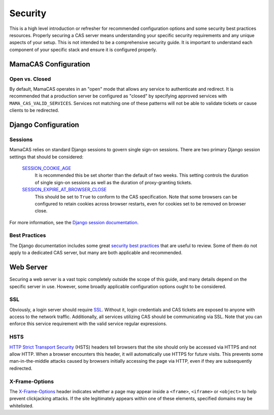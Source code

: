 .. _security:

Security
========

This is a high level introduction or refresher for recommended configuration
options and some security best practices resources. Properly securing a CAS
server means understanding your specific security requirements and any unique
aspects of your setup. This is not intended to be a comprehensive security
guide. It is important to understand each component of your specific stack and
ensure it is configured properly.

MamaCAS Configuration
---------------------

Open vs. Closed
~~~~~~~~~~~~~~~

By default, MamaCAS operates in an "open" mode that allows any service to
authenticate and redirect. It is recommended that a production server be
configured as "closed" by specifying approved services with
``MAMA_CAS_VALID_SERVICES``. Services not matching one of these patterns
will not be able to validate tickets or cause clients to be redirected.

Django Configuration
--------------------

Sessions
~~~~~~~~

MamaCAS relies on standard Django sessions to govern single sign-on sessions.
There are two primary Django session settings that should be considered:

   `SESSION_COOKIE_AGE`_
      It is recommended this be set shorter than the default of two weeks.
      This setting controls the duration of single sign-on sessions as well
      as the duration of proxy-granting tickets.

   `SESSION_EXPIRE_AT_BROWSER_CLOSE`_
      This should be set to ``True`` to conform to the CAS specification.
      Note that some browsers can be configured to retain cookies across
      browser restarts, even for cookies set to be removed on browser close.

For more information, see the `Django session documentation`_.

Best Practices
~~~~~~~~~~~~~~

The Django documentation includes some great `security best practices`_ that
are useful to review. Some of them do not apply to a dedicated CAS server, but
many are both applicable and recommended.

Web Server
----------

Securing a web server is a vast topic completely outside the scope of this
guide, and many details depend on the specific server in use. However, some
broadly applicable configuration options ought to be considered.

SSL
~~~

Obviously, a login server should require `SSL`_. Without it, login credentials
and CAS tickets are exposed to anyone with access to the network traffic.
Additionally, all services utilizing CAS should be communicating via SSL. Note
that you can enforce this service requirement with the valid service regular
expressions.

HSTS
~~~~

`HTTP Strict Transport Security`_ (HSTS) headers tell browsers that the site
should only be accessed via HTTPS and not allow HTTP. When a browser
encounters this header, it will automatically use HTTPS for future visits.
This prevents some man-in-the-middle attacks caused by browsers initially
accessing the page via HTTP, even if they are subsequently redirected.

X-Frame-Options
~~~~~~~~~~~~~~~

The `X-Frame-Options`_ header indicates whether a page may appear inside a
``<frame>``, ``<iframe>`` or ``<object>`` to help prevent clickjacking
attacks. If the site legitimately appears within one of these elements,
specified domains may be whitelisted.

.. _SESSION_COOKIE_AGE: https://docs.djangoproject.com/en/dev/ref/settings/#std:setting-SESSION_COOKIE_AGE
.. _SESSION_EXPIRE_AT_BROWSER_CLOSE: https://docs.djangoproject.com/en/dev/ref/settings/#std:setting-SESSION_EXPIRE_AT_BROWSER_CLOSE
.. _Django session documentation: https://docs.djangoproject.com/en/dev/topics/http/sessions/
.. _security best practices: https://docs.djangoproject.com/en/dev/topics/security/
.. _SSL: https://developer.mozilla.org/en-US/docs/Introduction_to_SSL
.. _HTTP Strict Transport Security: https://developer.mozilla.org/en-US/docs/Web/Security/HTTP_strict_transport_security
.. _X-Frame-Options: https://developer.mozilla.org/en-US/docs/Web/HTTP/X-Frame-Options
